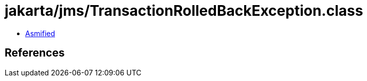 = jakarta/jms/TransactionRolledBackException.class

 - link:TransactionRolledBackException-asmified.java[Asmified]

== References

